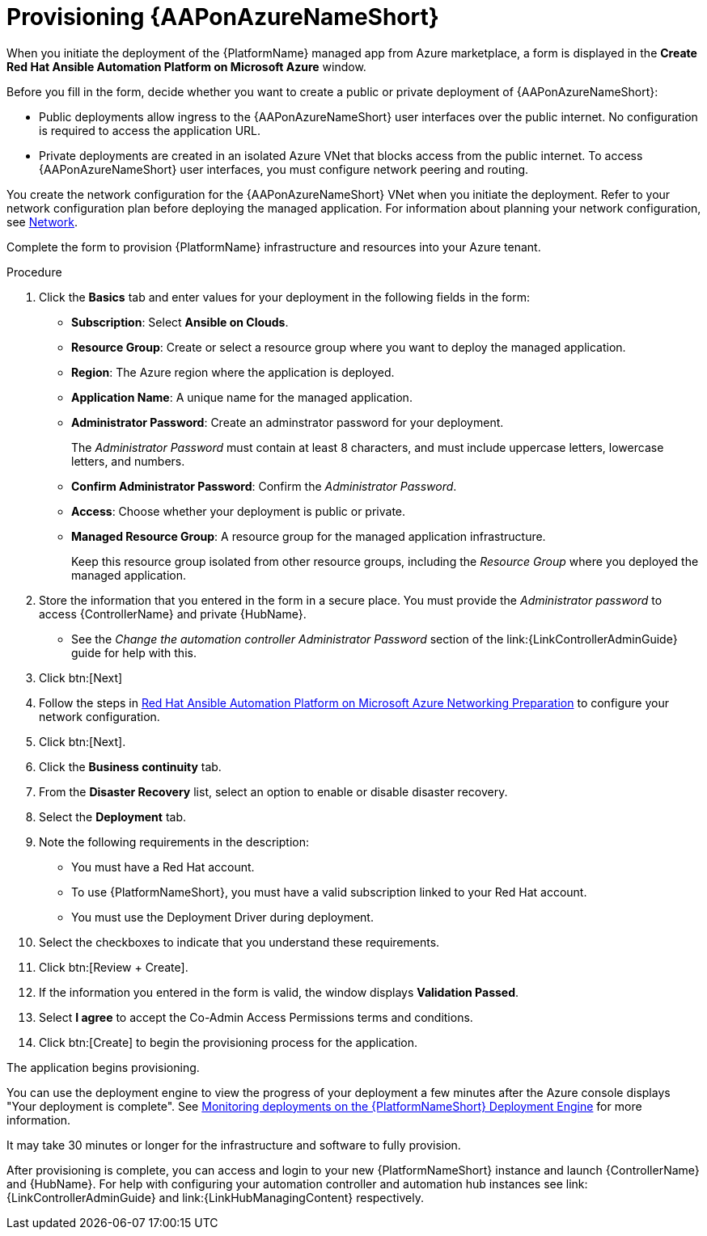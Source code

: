 [id="proc-azure-provisioning-aap_{context}"]

= Provisioning {AAPonAzureNameShort}

[role="_abstract"]
When you initiate the deployment of the {PlatformName} managed app from Azure marketplace, a form is displayed in the *Create Red Hat Ansible Automation Platform on Microsoft Azure* window.

Before you fill in the form, decide whether you want to create a public or private deployment of {AAPonAzureNameShort}:

* Public deployments allow ingress to the {AAPonAzureNameShort} user interfaces over the public internet. No configuration is required to access the application URL.
* Private deployments are created in an isolated Azure VNet that blocks access from the public internet. To access {AAPonAzureNameShort} user interfaces, you must configure network peering and routing.

You create the network configuration for the {AAPonAzureNameShort} VNet when you initiate the deployment.
Refer to your network configuration plan before deploying the managed application.
For information about planning your network configuration, see
xref:con-azure-network_azure-install-prerequisites[Network].

Complete the form to provision {PlatformName} infrastructure and resources into your Azure tenant.

.Procedure

. Click the *Basics* tab and enter values for your deployment in the following fields in the form:
  * *Subscription*: Select *Ansible on Clouds*.
  * *Resource Group*: Create or select a resource group where you want to deploy the managed application.
  * *Region*: The Azure region where the application is deployed.
  * *Application Name*: A unique name for the managed application.
  * *Administrator Password*: Create an adminstrator password for your deployment.
+
The _Administrator Password_ must contain at least 8 characters, and must include uppercase letters, lowercase letters, and numbers.
  * *Confirm Administrator Password*: Confirm the _Administrator Password_.
  * *Access*: Choose whether your deployment is public or private.
  * *Managed Resource Group*: A resource group for the managed application infrastructure.
+
Keep this resource group isolated from other resource groups, including the _Resource Group_ where you deployed the managed application.
. Store the information that you entered in the form in a secure place. You must provide the _Administrator password_ to access {ControllerName} and private {HubName}.
* See the _Change the automation controller Administrator Password_ section of the link:{LinkControllerAdminGuide} guide for help with this.
. Click btn:[Next]
. Follow the steps in link:https://access.redhat.com/articles/6973251[Red Hat Ansible Automation Platform on Microsoft Azure Networking Preparation] to configure your network configuration.
. Click btn:[Next].
. Click the *Business continuity* tab.
. From the *Disaster Recovery* list, select an option to enable or disable disaster recovery.
. Select the *Deployment* tab.
. Note the following requirements in the description:
** You must have a Red Hat account.
** To use {PlatformNameShort}, you must have a valid subscription linked to your Red Hat account.
** You must use the Deployment Driver during deployment.
. Select the checkboxes to indicate that you understand these requirements.
. Click btn:[Review + Create].
. If the information you entered in the form is valid, the window displays *Validation Passed*.
. Select *I agree* to accept the Co-Admin Access Permissions terms and conditions.
. Click btn:[Create] to begin the provisioning process for the application.

The application begins provisioning.

You can use the deployment engine to view the progress of your deployment a few minutes after the Azure console displays "Your deployment is complete".
See xref:azure-monitor-deployment-engine_azure-deploy[Monitoring deployments on the {PlatformNameShort} Deployment Engine] for more information.

It may take 30 minutes or longer for the infrastructure and software to fully provision.

After provisioning is complete, you can access and login to your new {PlatformNameShort} instance and launch {ControllerName} and {HubName}.
For help with configuring your  automation controller and automation hub instances see link:{LinkControllerAdminGuide} and link:{LinkHubManagingContent} respectively.



